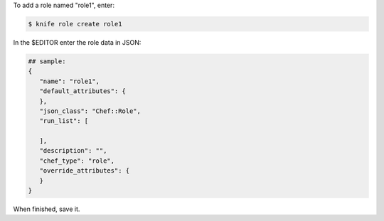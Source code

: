 .. This is an included how-to. 


To add a role named "role1", enter:

.. code-block:: bash

   $ knife role create role1
   
In the $EDITOR enter the role data in JSON:

.. code-block:: javascript

   ## sample:
   {
      "name": "role1",
      "default_attributes": {
      },
      "json_class": "Chef::Role",
      "run_list": [
 
      ],
      "description": "",
      "chef_type": "role",
      "override_attributes": {
      }
   }

When finished, save it.